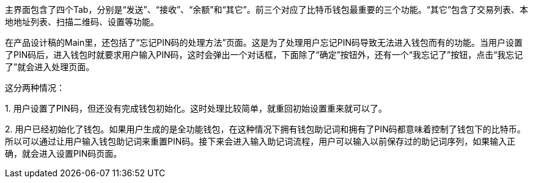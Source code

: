 主界面包含了四个Tab，分别是“发送”、“接收”、“余额”和“其它”。前三个对应了比特币钱包最重要的三个功能。“其它”包含了交易列表、本地地址列表、扫描二维码、设置等功能。

在产品设计稿的Main里，还包括了“忘记PIN码的处理方法”页面。这是为了处理用户忘记PIN码导致无法进入钱包而有的功能。当用户设置了PIN码后，进入钱包时就要求用户输入PIN码，这时会弹出一个对话框，下面除了“确定”按钮外，还有一个“我忘记了”按钮，点击“我忘记了”就会进入处理页面。

这分两种情况：

{empty}1. 用户设置了PIN码，但还没有完成钱包初始化。这时处理比较简单，就重回初始设置重来就可以了。

{empty}2. 用户已经初始化了钱包。如果用户生成的是全功能钱包，在这种情况下拥有钱包助记词和拥有了PIN码都意味着控制了钱包下的比特币。所以可以通过让用户输入钱包助记词来重置PIN码。接下来会进入输入助记词流程，用户可以输入以前保存过的助记词序列，如果输入正确，就会进入设置PIN码页面。


